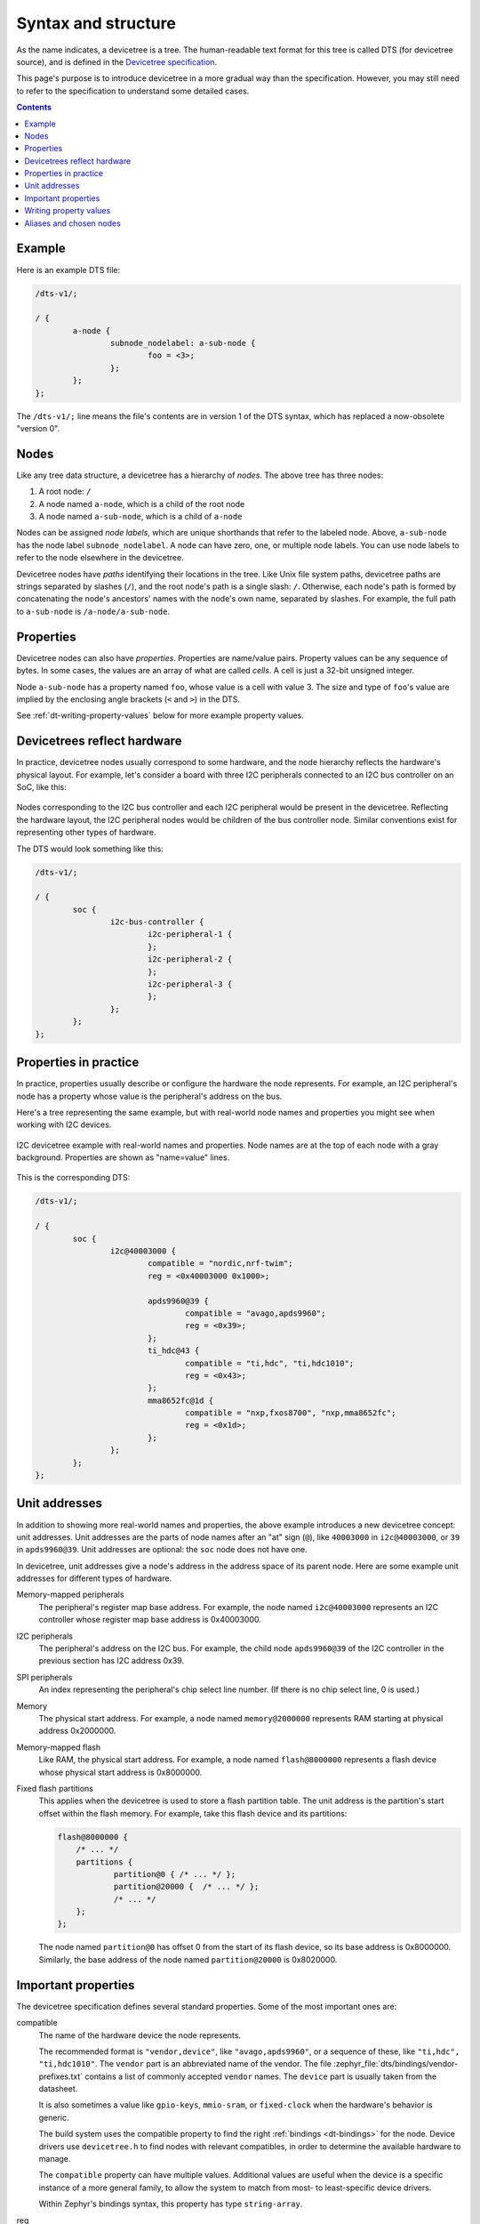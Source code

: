 .. _dt-syntax:

Syntax and structure
####################

As the name indicates, a devicetree is a tree. The human-readable text format
for this tree is called DTS (for devicetree source), and is defined in the
`Devicetree specification`_.

.. _Devicetree specification: https://www.devicetree.org/

This page's purpose is to introduce devicetree in a more gradual way than the
specification. However, you may still need to refer to the specification to
understand some detailed cases.

.. contents:: Contents
   :local:

Example
*******

Here is an example DTS file:

.. code-block:: devicetree

   /dts-v1/;

   / {
           a-node {
                   subnode_nodelabel: a-sub-node {
                           foo = <3>;
                   };
           };
   };

The ``/dts-v1/;`` line means the file's contents are in version 1 of the DTS
syntax, which has replaced a now-obsolete "version 0".

Nodes
*****

Like any tree data structure, a devicetree has a hierarchy of *nodes*.
The above tree has three nodes:

#. A root node: ``/``
#. A node named ``a-node``, which is a child of the root node
#. A node named ``a-sub-node``, which is a child of ``a-node``

.. _dt-node-labels:

Nodes can be assigned *node labels*, which are unique shorthands that refer to
the labeled node. Above, ``a-sub-node`` has the node label
``subnode_nodelabel``. A node can have zero, one, or multiple node labels. You
can use node labels to refer to the node elsewhere in the devicetree.

Devicetree nodes have *paths* identifying their locations in the tree. Like
Unix file system paths, devicetree paths are strings separated by slashes
(``/``), and the root node's path is a single slash: ``/``. Otherwise, each
node's path is formed by concatenating the node's ancestors' names with the
node's own name, separated by slashes. For example, the full path to
``a-sub-node`` is ``/a-node/a-sub-node``.

Properties
**********

Devicetree nodes can also have *properties*. Properties are name/value pairs.
Property values can be any sequence of bytes. In some cases, the values are an
array of what are called *cells*. A cell is just a 32-bit unsigned integer.

Node ``a-sub-node`` has a property named ``foo``, whose value is a cell with
value 3. The size and type of ``foo``\ 's value are implied by the enclosing
angle brackets (``<`` and ``>``) in the DTS.

See :ref:`dt-writing-property-values` below for more example property values.

Devicetrees reflect hardware
****************************

In practice, devicetree nodes usually correspond to some hardware, and the node
hierarchy reflects the hardware's physical layout. For example, let's consider
a board with three I2C peripherals connected to an I2C bus controller on an SoC,
like this:

.. figure:: zephyr_dt_i2c_high_level.png
   :alt: representation of a board with three I2C peripherals
   :figclass: align-center

Nodes corresponding to the I2C bus controller and each I2C peripheral would be
present in the devicetree. Reflecting the hardware layout, the
I2C peripheral nodes would be children of the bus controller node.
Similar conventions exist for representing other types of hardware.

The DTS would look something like this:

.. code-block:: devicetree

   /dts-v1/;

   / {
           soc {
                   i2c-bus-controller {
                           i2c-peripheral-1 {
                           };
                           i2c-peripheral-2 {
                           };
                           i2c-peripheral-3 {
                           };
                   };
           };
   };

Properties in practice
**********************

In practice, properties usually describe or configure the hardware the node
represents. For example, an I2C peripheral's node has a property whose value is
the peripheral's address on the bus.

Here's a tree representing the same example, but with real-world node
names and properties you might see when working with I2C devices.

.. figure:: zephyr_dt_i2c_example.png
   :figclass: align-center

   I2C devicetree example with real-world names and properties.
   Node names are at the top of each node with a gray background.
   Properties are shown as "name=value" lines.

This is the corresponding DTS:

.. code-block:: devicetree

   /dts-v1/;

   / {
           soc {
                   i2c@40003000 {
                           compatible = "nordic,nrf-twim";
                           reg = <0x40003000 0x1000>;

                           apds9960@39 {
                                   compatible = "avago,apds9960";
                                   reg = <0x39>;
                           };
                           ti_hdc@43 {
                                   compatible = "ti,hdc", "ti,hdc1010";
                                   reg = <0x43>;
                           };
                           mma8652fc@1d {
                                   compatible = "nxp,fxos8700", "nxp,mma8652fc";
                                   reg = <0x1d>;
                           };
                   };
           };
   };

.. _dt-unit-address:

Unit addresses
**************

In addition to showing more real-world names and properties, the above example
introduces a new devicetree concept: unit addresses. Unit addresses are the
parts of node names after an "at" sign (``@``), like ``40003000`` in
``i2c@40003000``, or ``39`` in ``apds9960@39``. Unit addresses are optional:
the ``soc`` node does not have one.

In devicetree, unit addresses give a node's address in the
address space of its parent node. Here are some example unit addresses for
different types of hardware.

Memory-mapped peripherals
    The peripheral's register map base address.
    For example, the node named ``i2c@40003000`` represents an I2C controller
    whose register map base address is 0x40003000.

I2C peripherals
    The peripheral's address on the I2C bus.
    For example, the child node ``apds9960@39`` of the I2C controller
    in the previous section has I2C address 0x39.

SPI peripherals
    An index representing the peripheral's chip select line number.
    (If there is no chip select line, 0 is used.)

Memory
    The physical start address.
    For example, a node named ``memory@2000000`` represents RAM starting at
    physical address 0x2000000.

Memory-mapped flash
    Like RAM, the physical start address.
    For example, a node named ``flash@8000000`` represents a flash device
    whose physical start address is 0x8000000.

Fixed flash partitions
    This applies when the devicetree is used to store a flash partition table.
    The unit address is the partition's start offset within the flash memory.
    For example, take this flash device and its partitions:

    .. code-block:: devicetree

        flash@8000000 {
            /* ... */
            partitions {
                    partition@0 { /* ... */ };
                    partition@20000 {  /* ... */ };
                    /* ... */
            };
        };

    The node named ``partition@0`` has offset 0 from the start of its flash
    device, so its base address is 0x8000000. Similarly, the base address of
    the node named ``partition@20000`` is 0x8020000.

.. _dt-important-props:

Important properties
********************

.. Documentation maintainers: If you add a property to this list,
   make sure it gets linked to from gen_devicetree_rest.py too.

The devicetree specification defines several standard properties.
Some of the most important ones are:

compatible
    The name of the hardware device the node represents.

    The recommended format is ``"vendor,device"``, like ``"avago,apds9960"``,
    or a sequence of these, like ``"ti,hdc", "ti,hdc1010"``. The ``vendor``
    part is an abbreviated name of the vendor. The file
    :zephyr_file:`dts/bindings/vendor-prefixes.txt` contains a list of commonly
    accepted ``vendor`` names. The ``device`` part is usually taken from the
    datasheet.

    It is also sometimes a value like ``gpio-keys``, ``mmio-sram``, or
    ``fixed-clock`` when the hardware's behavior is generic.

    The build system uses the compatible property to find the right
    :ref:`bindings <dt-bindings>` for the node. Device drivers use
    ``devicetree.h`` to find nodes with relevant compatibles, in order to
    determine the available hardware to manage.

    The ``compatible`` property can have multiple values. Additional values are
    useful when the device is a specific instance of a more general family, to
    allow the system to match from most- to least-specific device drivers.

    Within Zephyr's bindings syntax, this property has type ``string-array``.

reg
    Information used to address the device. The value is specific to the device
    (i.e. is different depending on the compatible property).

    The ``reg`` property is a sequence of ``(address, length)`` pairs. Each
    pair is called a "register block". Values are conventionally written
    in hex.

    Here are some common patterns:

    - Devices accessed via memory-mapped I/O registers (like ``i2c@40003000``):
      ``address`` is usually the base address of the I/O register space, and
      ``length`` is the number of bytes occupied by the registers.
    - I2C devices (like ``apds9960@39`` and its siblings):
      ``address`` is a slave address on the I2C bus. There is no ``length``
      value.
    - SPI devices: ``address`` is a chip select line number; there is no
      ``length``.

    You may notice some similarities between the ``reg`` property and common
    unit addresses described above. This is not a coincidence. The ``reg``
    property can be seen as a more detailed view of the addressable resources
    within a device than its unit address.

status
    A string which describes whether the node is enabled.

    The devicetree specification allows this property to have values
    ``"okay"``, ``"disabled"``, ``"reserved"``, ``"fail"``, and ``"fail-sss"``.
    Only the values ``"okay"`` and ``"disabled"`` are currently relevant to
    Zephyr; use of other values currently results in undefined behavior.

    A node is considered enabled if its status property is either ``"okay"`` or
    not defined (i.e. does not exist in the devicetree source). Nodes with
    status ``"disabled"`` are explicitly disabled. (For backwards
    compatibility, the value ``"ok"`` is treated the same as ``"okay"``, but
    this usage is deprecated.) Devicetree nodes which correspond to physical
    devices must be enabled for the corresponding ``struct device`` in the
    Zephyr driver model to be allocated and initialized.

interrupts
    Information about interrupts generated by the device, encoded as an array
    of one or more *interrupt specifiers*. Each interrupt specifier has some
    number of cells. See section 2.4, *Interrupts and Interrupt Mapping*, in the
    `Devicetree Specification release v0.3`_ for more details.

    Zephyr's devicetree bindings language lets you give a name to each cell in
    an interrupt specifier.

.. _Devicetree Specification release v0.3:
   https://www.devicetree.org/specifications/

.. highlight:: none

.. note::

   Earlier versions of Zephyr made frequent use of the ``label`` property,
   which is distinct from the standard :ref:`node label <dt-node-labels>`.
   Use of the label *property* in new devicetree bindings, as well as use of
   the :c:macro:`DT_LABEL` macro in new code, are actively discouraged. Label
   properties continue to persist for historical reasons in some existing
   bindings and overlays, but should not be used in new bindings or device
   implementations.

.. _dt-writing-property-values:

Writing property values
***********************

This section describes how to write property values in DTS format. The property
types in the table below are described in detail in :ref:`dt-bindings`.

Some specifics are skipped in the interest of keeping things simple; if you're
curious about details, see the devicetree specification.

.. list-table::
   :header-rows: 1
   :widths: 1 4 4

   * - Property type
     - How to write
     - Example

   * - string
     - Double quoted
     - ``a-string = "hello, world!";``

   * - int
     - between angle brackets (``<`` and ``>``)
     - ``an-int = <1>;``

   * - boolean
     - for ``true``, with no value (for ``false``, use ``/delete-property/``)
     - ``my-true-boolean;``

   * - array
     - between angle brackets (``<`` and ``>``), separated by spaces
     - ``foo = <0xdeadbeef 1234 0>;``

   * - uint8-array
     - in hexadecimal *without* leading ``0x``, between square brackets (``[`` and ``]``).
     - ``a-byte-array = [00 01 ab];``

   * - string-array
     - separated by commas
     - ``a-string-array = "string one", "string two", "string three";``

   * - phandle
     - between angle brackets (``<`` and ``>``)
     - ``a-phandle = <&mynode>;``

   * - phandles
     - between angle brackets (``<`` and ``>``), separated by spaces
     - ``some-phandles = <&mynode0 &mynode1 &mynode2>;``

   * - phandle-array
     - between angle brackets (``<`` and ``>``), separated by spaces
     - ``a-phandle-array = <&mynode0 1 2>, <&mynode1 3 4>;``

Additional notes on the above:

- The values in the ``phandle``, ``phandles``, and ``phandle-array`` types are
  are described further in :ref:`dt-phandles`

- Boolean properties are true if present. They should not have a value.
  A boolean property is only false if it is completely missing in the DTS.

- The ``foo`` property value above has three *cells* with values 0xdeadbeef, 1234,
  and 0, in that order. Note that hexadecimal and decimal numbers are allowed and
  can be intermixed. Since Zephyr transforms DTS to C sources, it is not
  necessary to specify the endianness of an individual cell here.

- 64-bit integers are written as two 32-bit cells in big-endian order. The value
  0xaaaa0000bbbb1111 would be written ``<0xaaaa0000 0xbbbb1111>``.

- The ``a-byte-array`` property value is the three bytes 0x00, 0x01, and 0xab, in
  that order.

- Parentheses, arithmetic operators, and bitwise operators are allowed. The
  ``bar`` property contains a single cell with value 64:

  .. code-block:: devicetree

     bar = <(2 * (1 << 5))>;

  Note that the entire expression must be parenthesized.

- Property values refer to other nodes in the devicetree by their *phandles*.
  You can write a phandle using ``&foo``, where ``foo`` is a :ref:`node label
  <dt-node-labels>`. Here is an example devicetree fragment:

  .. code-block:: devicetree

     foo: device@0 { };
     device@1 {
             sibling = <&foo 1 2>;
     };

  The ``sibling`` property of node ``device@1`` contains three cells, in this order:

  #. The ``device@0`` node's phandle, which is written here as ``&foo`` since
     the ``device@0`` node has a node label ``foo``
  #. The value 1
  #. The value 2

  In the devicetree, a phandle value is a cell -- which again is just a 32-bit
  unsigned int. However, the Zephyr devicetree API generally exposes these
  values as *node identifiers*. Node identifiers are covered in more detail in
  :ref:`dt-from-c`.

- Array and similar type property values can be split into several ``<>``
  blocks, like this:

  .. code-block:: devicetree

     foo = <1 2>, <3 4>;                         // Okay for 'type: array'
     foo = <&label1 &label2>, <&label3 &label4>; // Okay for 'type: phandles'
     foo = <&label1 1 2>, <&label2 3 4>;         // Okay for 'type: phandle-array'

  This is recommended for readability when possible if the value can be
  logically grouped into blocks of sub-values.

.. _dt-alias-chosen:

Aliases and chosen nodes
************************

There are two additional ways beyond :ref:`node labels <dt-node-labels>` to
refer to a particular node without specifying its entire path: by alias, or by
chosen node.

Here is an example devicetree which uses both:

.. code-block:: devicetree

   /dts-v1/;

   / {
   	chosen {
   		zephyr,console = &uart0;
        };

   	aliases {
   		my-uart = &uart0;
   	};

   	soc {
   		uart0: serial@12340000 {
   			...
   		};
   	};
   };

The ``/aliases`` and ``/chosen`` nodes do not refer to an actual hardware
device. Their purpose is to specify other nodes in the devicetree.

Above, ``my-uart`` is an alias for the node with path ``/soc/serial@12340000``.
Using its node label ``uart0``, the same node is set as the value of the chosen
``zephyr,console`` node.

Zephyr sample applications sometimes use aliases to allow overriding the
particular hardware device used by the application in a generic way. For
example, :zephyr:code-sample:`blinky` uses this to abstract the LED to blink via the
``led0`` alias.

The ``/chosen`` node's properties are used to configure system- or
subsystem-wide values. See :ref:`devicetree-chosen-nodes` for more information.
